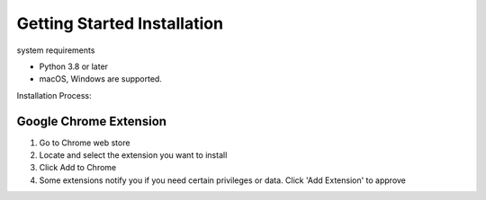 ==============
Getting Started Installation
==============

system requirements

- Python 3.8 or later
- macOS, Windows are supported.


Installation Process:

Google Chrome Extension
==============
1. Go to Chrome web store
2. Locate and select the extension you want to install
3. Click Add to Chrome
4. Some extensions notify you if you need certain privileges or data. Click 'Add Extension' to approve
